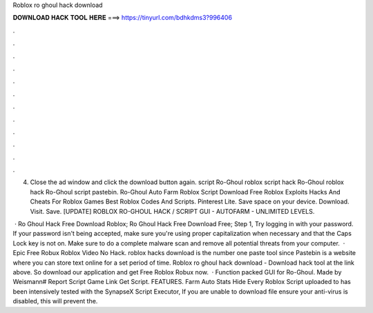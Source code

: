 Roblox ro ghoul hack download



𝐃𝐎𝐖𝐍𝐋𝐎𝐀𝐃 𝐇𝐀𝐂𝐊 𝐓𝐎𝐎𝐋 𝐇𝐄𝐑𝐄 ===> https://tinyurl.com/bdhkdms3?996406



.



.



.



.



.



.



.



.



.



.



.



.

4) Close the ad window and click the download button again. script Ro-Ghoul roblox script hack Ro-Ghoul roblox hack Ro-Ghoul script pastebin. Ro-Ghoul Auto Farm Roblox Script Download Free Roblox Exploits Hacks And Cheats For Roblox Games Best Roblox Codes And Scripts. Pinterest Lite. Save space on your device. Download. Visit. Save. [UPDATE] ROBLOX RO-GHOUL HACK / SCRIPT GUI - AUTOFARM - UNLIMITED LEVELS.

 · Ro Ghoul Hack Free Download Roblox; Ro Ghoul Hack Free Download Free; Step 1, Try logging in with your password. If your password isn't being accepted, make sure you're using proper capitalization when necessary and that the Caps Lock key is not on. Make sure to do a complete malware scan and remove all potential threats from your computer.  · Epic Free Robux Roblox Video No Hack. roblox hacks download  is the number one paste tool since Pastebin is a website where you can store text online for a set period of time. Roblox ro ghoul hack download - Download hack tool at the link above. So download our application and get Free Roblox Robux now.  · Function packed GUI for Ro-Ghoul. Made by Weismann# Report Script Game Link Get Script. FEATURES. Farm Auto Stats Hide Every Roblox Script uploaded to  has been intensively tested with the SynapseX Script Executor, If you are unable to download  file ensure your anti-virus is disabled, this will prevent the.
